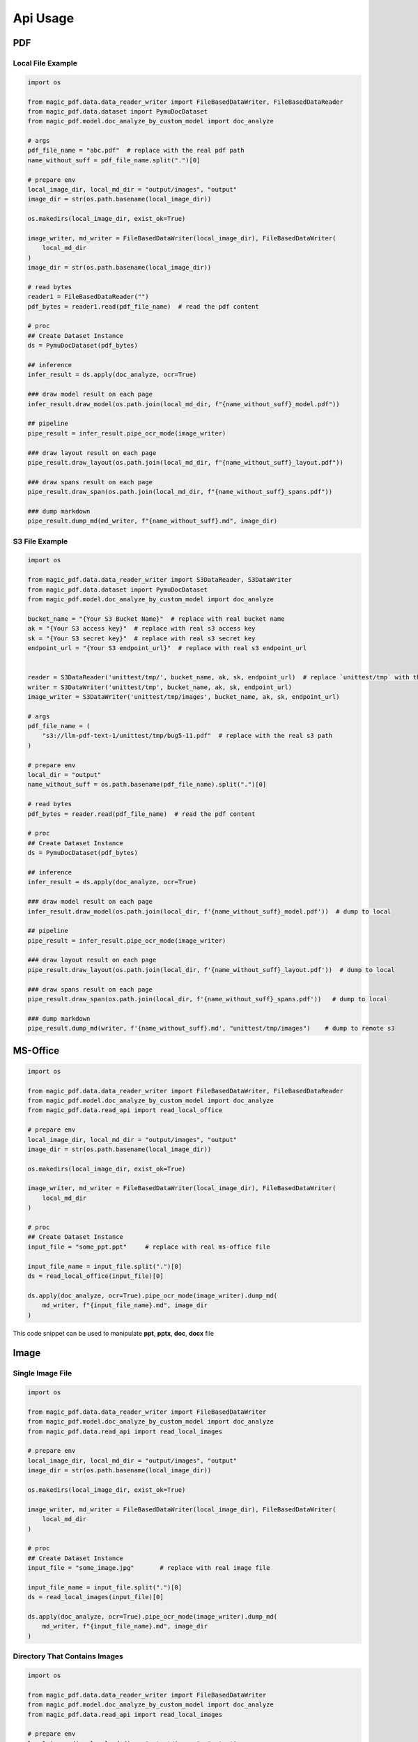 
Api Usage 
===========


PDF
----

Local File Example
^^^^^^^^^^^^^^^^^^

.. code:: python

    import os

    from magic_pdf.data.data_reader_writer import FileBasedDataWriter, FileBasedDataReader
    from magic_pdf.data.dataset import PymuDocDataset
    from magic_pdf.model.doc_analyze_by_custom_model import doc_analyze

    # args
    pdf_file_name = "abc.pdf"  # replace with the real pdf path
    name_without_suff = pdf_file_name.split(".")[0]

    # prepare env
    local_image_dir, local_md_dir = "output/images", "output"
    image_dir = str(os.path.basename(local_image_dir))

    os.makedirs(local_image_dir, exist_ok=True)

    image_writer, md_writer = FileBasedDataWriter(local_image_dir), FileBasedDataWriter(
        local_md_dir
    )
    image_dir = str(os.path.basename(local_image_dir))

    # read bytes
    reader1 = FileBasedDataReader("")
    pdf_bytes = reader1.read(pdf_file_name)  # read the pdf content

    # proc
    ## Create Dataset Instance
    ds = PymuDocDataset(pdf_bytes)

    ## inference 
    infer_result = ds.apply(doc_analyze, ocr=True)

    ### draw model result on each page
    infer_result.draw_model(os.path.join(local_md_dir, f"{name_without_suff}_model.pdf"))

    ## pipeline
    pipe_result = infer_result.pipe_ocr_mode(image_writer)

    ### draw layout result on each page
    pipe_result.draw_layout(os.path.join(local_md_dir, f"{name_without_suff}_layout.pdf"))

    ### draw spans result on each page
    pipe_result.draw_span(os.path.join(local_md_dir, f"{name_without_suff}_spans.pdf"))

    ### dump markdown
    pipe_result.dump_md(md_writer, f"{name_without_suff}.md", image_dir)


S3 File Example
^^^^^^^^^^^^^^^^

.. code:: python

    import os

    from magic_pdf.data.data_reader_writer import S3DataReader, S3DataWriter
    from magic_pdf.data.dataset import PymuDocDataset
    from magic_pdf.model.doc_analyze_by_custom_model import doc_analyze

    bucket_name = "{Your S3 Bucket Name}"  # replace with real bucket name
    ak = "{Your S3 access key}"  # replace with real s3 access key
    sk = "{Your S3 secret key}"  # replace with real s3 secret key
    endpoint_url = "{Your S3 endpoint_url}"  # replace with real s3 endpoint_url


    reader = S3DataReader('unittest/tmp/', bucket_name, ak, sk, endpoint_url)  # replace `unittest/tmp` with the real s3 prefix
    writer = S3DataWriter('unittest/tmp', bucket_name, ak, sk, endpoint_url)
    image_writer = S3DataWriter('unittest/tmp/images', bucket_name, ak, sk, endpoint_url)

    # args
    pdf_file_name = (
        "s3://llm-pdf-text-1/unittest/tmp/bug5-11.pdf"  # replace with the real s3 path
    )

    # prepare env
    local_dir = "output"
    name_without_suff = os.path.basename(pdf_file_name).split(".")[0]

    # read bytes
    pdf_bytes = reader.read(pdf_file_name)  # read the pdf content

    # proc
    ## Create Dataset Instance
    ds = PymuDocDataset(pdf_bytes)

    ## inference 
    infer_result = ds.apply(doc_analyze, ocr=True)

    ### draw model result on each page
    infer_result.draw_model(os.path.join(local_dir, f'{name_without_suff}_model.pdf'))  # dump to local

    ## pipeline
    pipe_result = infer_result.pipe_ocr_mode(image_writer)

    ### draw layout result on each page
    pipe_result.draw_layout(os.path.join(local_dir, f'{name_without_suff}_layout.pdf'))  # dump to local

    ### draw spans result on each page
    pipe_result.draw_span(os.path.join(local_dir, f'{name_without_suff}_spans.pdf'))   # dump to local 

    ### dump markdown
    pipe_result.dump_md(writer, f'{name_without_suff}.md', "unittest/tmp/images")    # dump to remote s3



MS-Office 
----------

.. code:: python 

    import os

    from magic_pdf.data.data_reader_writer import FileBasedDataWriter, FileBasedDataReader
    from magic_pdf.model.doc_analyze_by_custom_model import doc_analyze
    from magic_pdf.data.read_api import read_local_office

    # prepare env
    local_image_dir, local_md_dir = "output/images", "output"
    image_dir = str(os.path.basename(local_image_dir))

    os.makedirs(local_image_dir, exist_ok=True)

    image_writer, md_writer = FileBasedDataWriter(local_image_dir), FileBasedDataWriter(
        local_md_dir
    )

    # proc
    ## Create Dataset Instance
    input_file = "some_ppt.ppt"     # replace with real ms-office file

    input_file_name = input_file.split(".")[0]
    ds = read_local_office(input_file)[0]

    ds.apply(doc_analyze, ocr=True).pipe_ocr_mode(image_writer).dump_md(
        md_writer, f"{input_file_name}.md", image_dir
    )

This code snippet can be used to manipulate **ppt**, **pptx**, **doc**, **docx** file


Image
---------

Single Image File 
^^^^^^^^^^^^^^^^^^^

.. code:: python

    import os

    from magic_pdf.data.data_reader_writer import FileBasedDataWriter
    from magic_pdf.model.doc_analyze_by_custom_model import doc_analyze
    from magic_pdf.data.read_api import read_local_images

    # prepare env
    local_image_dir, local_md_dir = "output/images", "output"
    image_dir = str(os.path.basename(local_image_dir))

    os.makedirs(local_image_dir, exist_ok=True)

    image_writer, md_writer = FileBasedDataWriter(local_image_dir), FileBasedDataWriter(
        local_md_dir
    )

    # proc
    ## Create Dataset Instance
    input_file = "some_image.jpg"       # replace with real image file

    input_file_name = input_file.split(".")[0]
    ds = read_local_images(input_file)[0]

    ds.apply(doc_analyze, ocr=True).pipe_ocr_mode(image_writer).dump_md(
        md_writer, f"{input_file_name}.md", image_dir
    )


Directory That Contains Images 
^^^^^^^^^^^^^^^^^^^^^^^^^^^^^^^^^^^

.. code:: python

    import os

    from magic_pdf.data.data_reader_writer import FileBasedDataWriter
    from magic_pdf.model.doc_analyze_by_custom_model import doc_analyze
    from magic_pdf.data.read_api import read_local_images

    # prepare env
    local_image_dir, local_md_dir = "output/images", "output"
    image_dir = str(os.path.basename(local_image_dir))

    os.makedirs(local_image_dir, exist_ok=True)

    image_writer, md_writer = FileBasedDataWriter(local_image_dir), FileBasedDataWriter(
        local_md_dir
    )

    # proc
    ## Create Dataset Instance
    input_directory = "some_image_dir/"       # replace with real directory that contains images


    dss = read_local_images(input_directory, suffixes=['.png', '.jpg'])

    count = 0
    for ds in dss:
        ds.apply(doc_analyze, ocr=True).pipe_ocr_mode(image_writer).dump_md(
            md_writer, f"{count}.md", image_dir
        )
        count += 1


Check :doc:`../data/data_reader_writer` for more [reader | writer] examples and check :doc:`../../api/pipe_operators` or :doc:`../../api/model_operators` for api details
